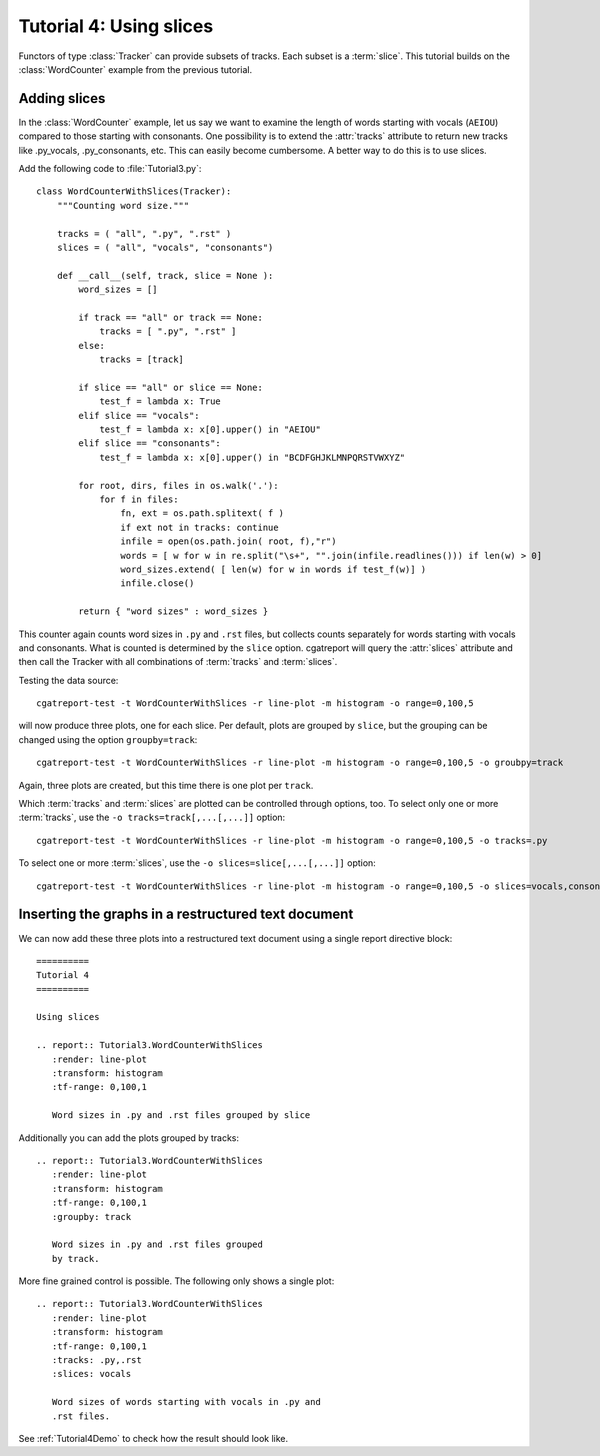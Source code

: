 .. _Tutorial4:

========================
Tutorial 4: Using slices
========================

Functors of type :class:`Tracker` can provide subsets of tracks. Each subset is a :term:`slice`.
This tutorial builds on the :class:`WordCounter` example from the previous tutorial.

*************
Adding slices
*************

In the :class:`WordCounter` example, let us say we want to examine the length of words starting with vocals (``AEIOU``) 
compared to those starting with consonants. One possibility is to extend the :attr:`tracks` attribute to
return new tracks like .py_vocals, .py_consonants, etc. This can easily become cumbersome. A better way 
to do this is to use slices. 

Add the following code to :file:`Tutorial3.py`::

    class WordCounterWithSlices(Tracker):
	"""Counting word size."""

	tracks = ( "all", ".py", ".rst" )
	slices = ( "all", "vocals", "consonants")

	def __call__(self, track, slice = None ):
	    word_sizes = []

	    if track == "all" or track == None:
		tracks = [ ".py", ".rst" ]
	    else:
		tracks = [track]

	    if slice == "all" or slice == None:
		test_f = lambda x: True
	    elif slice == "vocals":
		test_f = lambda x: x[0].upper() in "AEIOU"
	    elif slice == "consonants":
		test_f = lambda x: x[0].upper() in "BCDFGHJKLMNPQRSTVWXYZ"

	    for root, dirs, files in os.walk('.'):
		for f in files:
		    fn, ext = os.path.splitext( f )
		    if ext not in tracks: continue
		    infile = open(os.path.join( root, f),"r")
		    words = [ w for w in re.split("\s+", "".join(infile.readlines())) if len(w) > 0]
		    word_sizes.extend( [ len(w) for w in words if test_f(w)] )
		    infile.close()

	    return { "word sizes" : word_sizes }

This counter again counts word sizes in ``.py`` and ``.rst`` files, but collects counts separately
for words starting with vocals and consonants. What is counted is determined by the ``slice`` option.
cgatreport will query the :attr:`slices` attribute and then call the Tracker with all combinations
of :term:`tracks` and :term:`slices`.

Testing the data source::

   cgatreport-test -t WordCounterWithSlices -r line-plot -m histogram -o range=0,100,5

will now produce three plots, one for each slice. Per default, plots are grouped by ``slice``, but the grouping
can be changed using the option ``groupby=track``::

   cgatreport-test -t WordCounterWithSlices -r line-plot -m histogram -o range=0,100,5 -o groubpy=track

Again, three plots are created, but this time there is one plot per ``track``. 

Which :term:`tracks` and :term:`slices` are plotted can be controlled through options, too. To select only
one or more :term:`tracks`, use the ``-o tracks=track[,...[,...]]`` option::

   cgatreport-test -t WordCounterWithSlices -r line-plot -m histogram -o range=0,100,5 -o tracks=.py

To select one or more :term:`slices`, use the ``-o slices=slice[,...[,...]]`` option::

   cgatreport-test -t WordCounterWithSlices -r line-plot -m histogram -o range=0,100,5 -o slices=vocals,consonants

****************************************************
Inserting the graphs in a restructured text document
****************************************************

We can now add these three plots into a restructured text document using
a single report directive block::

    ==========
    Tutorial 4
    ==========

    Using slices

    .. report:: Tutorial3.WordCounterWithSlices
       :render: line-plot
       :transform: histogram
       :tf-range: 0,100,1

       Word sizes in .py and .rst files grouped by slice

Additionally you can add the plots grouped by tracks::

    .. report:: Tutorial3.WordCounterWithSlices
       :render: line-plot
       :transform: histogram
       :tf-range: 0,100,1
       :groupby: track

       Word sizes in .py and .rst files grouped
       by track.

More fine grained control is possible. The following only shows a single plot::

    .. report:: Tutorial3.WordCounterWithSlices
       :render: line-plot
       :transform: histogram
       :tf-range: 0,100,1
       :tracks: .py,.rst
       :slices: vocals

       Word sizes of words starting with vocals in .py and
       .rst files.

See :ref:`Tutorial4Demo` to check how the result should look like.


